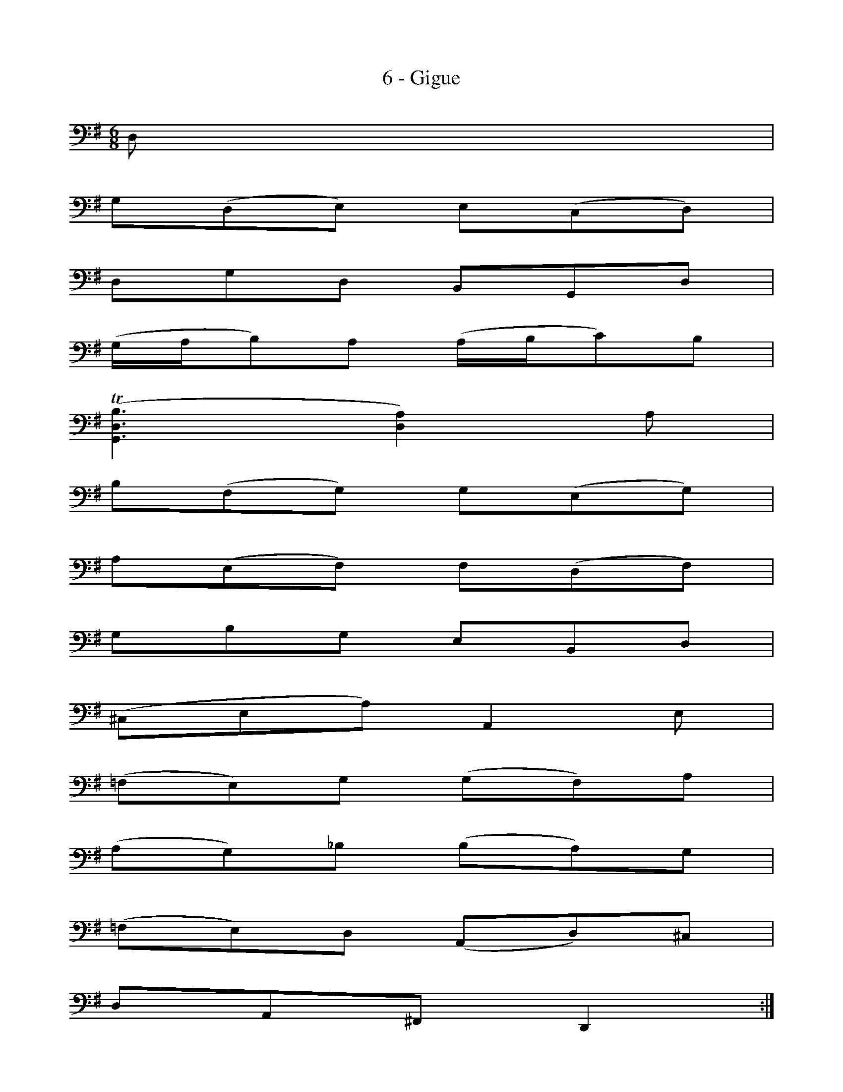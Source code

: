 X:1
T:6 - Gigue
M:6/8
L:1/8
K:G clef=bass
%%MIDI program 42 %% violoncelle
%% 0
D, |
G,(D,E,) E,(C,D,) |
D,G,D, B,,G,,D, |
(G,/A,/B,)A, (A,/B,/C)B, |
(T[G,,D,B,]3 [D,A,]2) A, |
B,(F,G,) G,(E,G,) |
A,(E,F,) F,(D,F,) |$
%% 7
G,B,G, E,B,,D, |
%% 8
(^C,E,A,) A,,2 E, |
(=F,E,)G, (G,F,)A, |
(A,G,)_B, (B,A,)G, |
(=F,E,)D, (A,,D,)^C, |
%% 12
D,A,,^F,, D,,2 ::
%% 12
A, |
%% 13
(A,F,G,) (G,E,F,) |
(F,/G,/A,)F, D,(CB,) |
%% 15
(B,G,A,) (A,F,G,) |
(G,/A,/B,)G, E,(DC) |
A,(DC) D,(CB,) |$
%% 18
G,(CB,) C,(B,A,) |
%% 19
(G,F,)E, (B,,E,)^D, |
E,B,,G,, E,,2 G, |
%% 21
A,(F,G,) (^C/D/E)F, |
%% 22
G,(E,=F,) (B,/C/D)E, |
=F,(D,E,) (A,/B,/C)A, |$
%% 24
(^F,/G,/A,)F, D,2 A, |
(_B,A,C) (CB,D) |
(DC_E) (EDC) |
_B,(A,G,) (D,G,)F, |
%% 28
G,(=B,,/C,/D,) (G,,B,,)D, |
%% 29
G,(E,/=F,/G,) (B,,C,)E, |$
%% 30
A,(^F,/G,/A,) (^C,D,)F, |
B,(G,/A,/B,) (^D,E,)C |
(E,F,)D (F,G,)E |
(D,E,/F,/G,/A,/) (B,G,)F, |
G,D,B,, G,,2 !fermata!:|$
